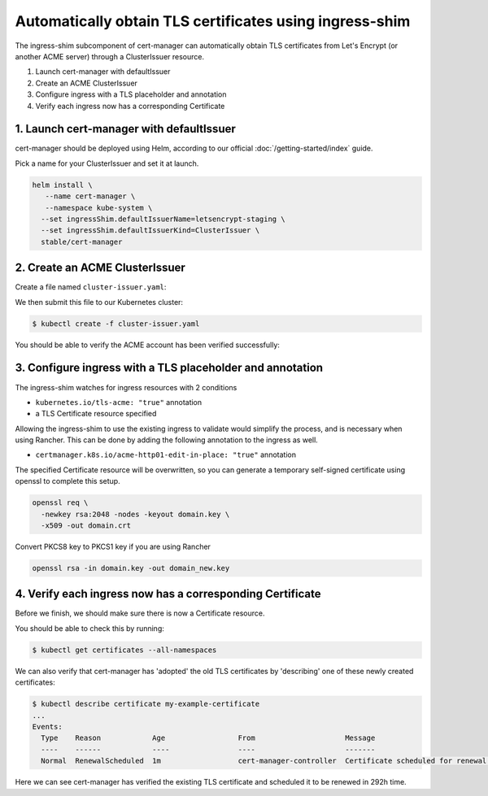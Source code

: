 ========================================================
Automatically obtain TLS certificates using ingress-shim
========================================================

The ingress-shim subcomponent of cert-manager can automatically obtain TLS 
certificates from Let's Encrypt (or another ACME server) through a
ClusterIssuer resource.

1. Launch cert-manager with defaultIssuer

2. Create an ACME ClusterIssuer

3. Configure ingress with a TLS placeholder and annotation

4. Verify each ingress now has a corresponding Certificate

1. Launch cert-manager with defaultIssuer
=========================================

cert-manager should be deployed using Helm, according to our official
:doc:`/getting-started/index` guide.

Pick a name for your ClusterIssuer and set it at launch.

.. code-block:: shell

   helm install \
      --name cert-manager \
      --namespace kube-system \
     --set ingressShim.defaultIssuerName=letsencrypt-staging \
     --set ingressShim.defaultIssuerKind=ClusterIssuer \
     stable/cert-manager

2. Create an ACME ClusterIssuer
===============================

Create a file named ``cluster-issuer.yaml``:

.. code-block:: yaml
   :linenos:
   :emphasize-lines: 11

   apiVersion: certmanager.k8s.io/v1alpha1
   kind: ClusterIssuer
   metadata:
     # Adjust the name here accordingly
     name: letsencrypt-staging
   spec:
     acme:
       # The ACME server URL
       server: https://acme-staging-v02.api.letsencrypt.org/directory
       # Email address used for ACME registration
       email: user@example.com
       # Name of a secret used to store the ACME account private key from step 3
       privateKeySecretRef:
         name: letsencrypt-private-key
       # Enable the HTTP-01 challenge provider
       http01: {}

We then submit this file to our Kubernetes cluster:

.. code-block:: shell

   $ kubectl create -f cluster-issuer.yaml

You should be able to verify the ACME account has been verified successfully:

.. code-block:: shell
   :emphasize-lines: 26-31

   $ kubectl describe clusterissuer letsencrypt-staging
   Name:         letsencrypt-staging
   Namespace:
   Labels:       <none>
   Annotations:  <none>
   API Version:  certmanager.k8s.io/v1alpha1
   Kind:         ClusterIssuer
   Metadata:
     Cluster Name:
     Creation Timestamp:  2017-11-30T22:33:40Z
     Generation:          0
     Resource Version:    4450170
     Self Link:           /apis/certmanager.k8s.io/v1alpha1/letsencrypt-staging
     UID:                 83d04e6b-d61e-11e7-ac26-42010a840044
   Spec:
     Acme:
       Email:  user@example.com
       Http 01:
       Private Key Secret Ref:
         Key:
         Name:  letsencrypt-private-key
       Server:  https://acme-staging-v02.api.letsencrypt.org/directory
   Status:
     Acme:
       Uri:  https://acme-staging-v02.api.letsencrypt.org/acme/acct/11217539
     Conditions:
       Last Transition Time:  2018-04-12T17:32:30Z
       Message:               The ACME account was registered with the ACME server
       Reason:                ACMEAccountRegistered
       Status:                True
       Type:                  Ready


3. Configure ingress with a TLS placeholder and annotation
==========================================================

The ingress-shim watches for ingress resources with 2 conditions

* ``kubernetes.io/tls-acme: "true"`` annotation
* a TLS Certificate resource specified

Allowing the ingress-shim to use the existing ingress to validate would simplify the process, and is necessary when using Rancher. This can be done by adding the following annotation to the ingress as well.

* ``certmanager.k8s.io/acme-http01-edit-in-place: "true"`` annotation

The specified Certificate resource will be overwritten, so you can generate a 
temporary self-signed certificate using openssl to complete this setup.

.. code-block:: shell

   openssl req \
     -newkey rsa:2048 -nodes -keyout domain.key \
     -x509 -out domain.crt

Convert PKCS8 key to PKCS1 key if you are using Rancher

.. code-block:: shell

   openssl rsa -in domain.key -out domain_new.key

4. Verify each ingress now has a corresponding Certificate
==========================================================

Before we finish, we should make sure there is now a Certificate resource.

You should be able to check this by running:

.. code-block:: shell

   $ kubectl get certificates --all-namespaces

We can also verify that cert-manager has 'adopted' the old TLS certificates by
'describing' one of these newly created certificates:

.. code-block:: shell

   $ kubectl describe certificate my-example-certificate
   ...
   Events:
     Type    Reason            Age                 From                     Message
     ----    ------            ----                ----                     -------
     Normal  RenewalScheduled  1m                  cert-manager-controller  Certificate scheduled for renewal in 292 hours

Here we can see cert-manager has verified the existing TLS certificate and
scheduled it to be renewed in 292h time.
